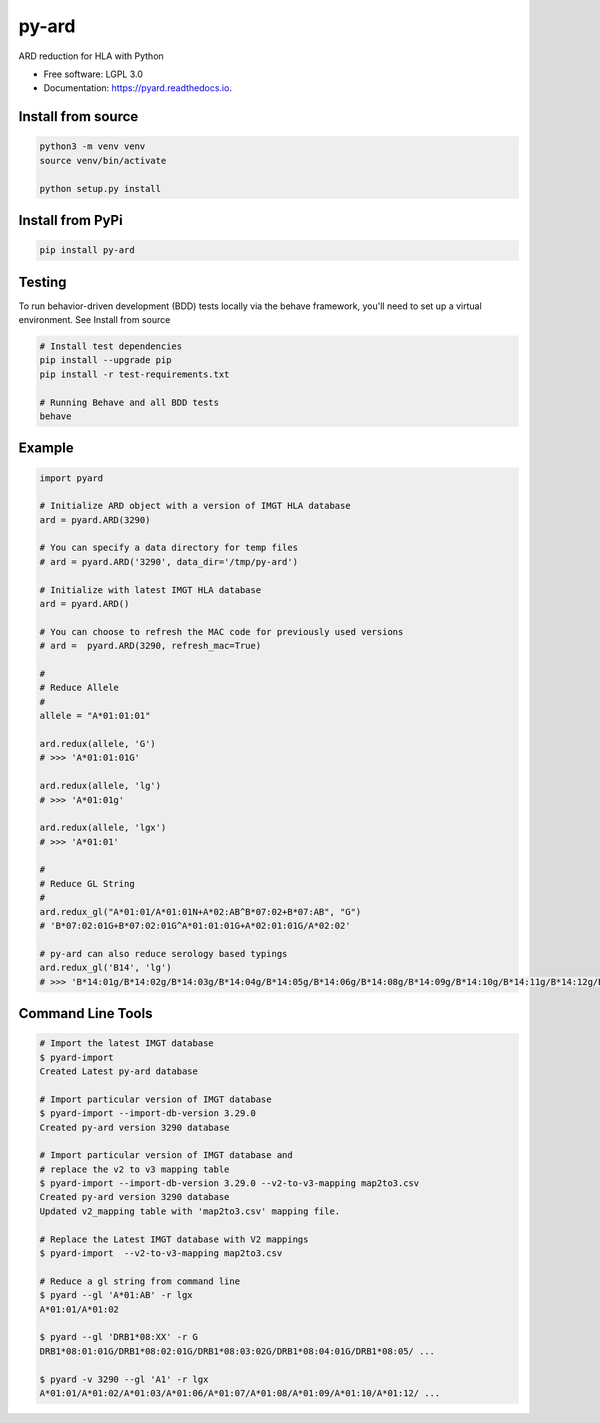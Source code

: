 ===============================
py-ard
===============================


.. image:: https://img.shields.io/pypi/v/py-ard.svg
        :target: https://pypi.python.org/pypi/py-ard

.. image:: https://readthedocs.org/projects/pyars/badge/?version=latest
        :target: https://pyard.readthedocs.io/en/latest/?badge=latest
        :alt: Documentation Status


ARD reduction for HLA with Python

* Free software: LGPL 3.0
* Documentation: https://pyard.readthedocs.io.


Install from source
-------------------

.. code-block::

    python3 -m venv venv
    source venv/bin/activate

    python setup.py install

Install from PyPi
-----------------

.. code-block::

    pip install py-ard

Testing
-------

To run behavior-driven development (BDD) tests locally via the behave framework,
you'll need to set up a virtual environment. See Install from source

.. code-block::

    # Install test dependencies
    pip install --upgrade pip
    pip install -r test-requirements.txt

    # Running Behave and all BDD tests
    behave

Example
-------

.. code-block:: python3

    import pyard

    # Initialize ARD object with a version of IMGT HLA database
    ard = pyard.ARD(3290)

    # You can specify a data directory for temp files
    # ard = pyard.ARD('3290', data_dir='/tmp/py-ard')

    # Initialize with latest IMGT HLA database
    ard = pyard.ARD()

    # You can choose to refresh the MAC code for previously used versions
    # ard =  pyard.ARD(3290, refresh_mac=True)

    #
    # Reduce Allele
    #
    allele = "A*01:01:01"

    ard.redux(allele, 'G')
    # >>> 'A*01:01:01G'

    ard.redux(allele, 'lg')
    # >>> 'A*01:01g'

    ard.redux(allele, 'lgx')
    # >>> 'A*01:01'

    #
    # Reduce GL String
    #
    ard.redux_gl("A*01:01/A*01:01N+A*02:AB^B*07:02+B*07:AB", "G")
    # 'B*07:02:01G+B*07:02:01G^A*01:01:01G+A*02:01:01G/A*02:02'

    # py-ard can also reduce serology based typings
    ard.redux_gl('B14', 'lg')
    # >>> 'B*14:01g/B*14:02g/B*14:03g/B*14:04g/B*14:05g/B*14:06g/B*14:08g/B*14:09g/B*14:10g/B*14:11g/B*14:12g/B*14:13g/B*14:14g/B*14:15g/B*14:16g/B*14:17g/B*14:18g/B*14:19g/B*14:20g/B*14:21g/B*14:22g/B*14:23g/B*14:24g/B*14:25g/B*14:26g/B*14:27g/B*14:28g/B*14:29g/B*14:30g/B*14:31g/B*14:32g/B*14:33g/B*14:34g/B*14:35g/B*14:36g/B*14:37g/B*14:38g/B*14:39g/B*14:40g/B*14:42g/B*14:43g/B*14:44g/B*14:45g/B*14:46g/B*14:47g/B*14:48g/B*14:49g/B*14:50g/B*14:51g/B*14:52g/B*14:53g/B*14:54g/B*14:55g/B*14:56g/B*14:57g/B*14:58g/B*14:59g/B*14:60g/B*14:62g/B*14:63g/B*14:65g/B*14:66g/B*14:68g/B*14:70Qg/B*14:71g/B*14:73g/B*14:74g/B*14:75g/B*14:77g/B*14:82g/B*14:83g/B*14:86g/B*14:87g/B*14:88g/B*14:90g/B*14:93g/B*14:94g/B*14:95g/B*14:96g/B*14:97g/B*14:99g/B*14:102g'



Command Line Tools
------------------

.. code-block:: bash

    # Import the latest IMGT database
    $ pyard-import
    Created Latest py-ard database

    # Import particular version of IMGT database
    $ pyard-import --import-db-version 3.29.0
    Created py-ard version 3290 database

    # Import particular version of IMGT database and
    # replace the v2 to v3 mapping table
    $ pyard-import --import-db-version 3.29.0 --v2-to-v3-mapping map2to3.csv
    Created py-ard version 3290 database
    Updated v2_mapping table with 'map2to3.csv' mapping file.

    # Replace the Latest IMGT database with V2 mappings
    $ pyard-import  --v2-to-v3-mapping map2to3.csv

    # Reduce a gl string from command line
    $ pyard --gl 'A*01:AB' -r lgx
    A*01:01/A*01:02

    $ pyard --gl 'DRB1*08:XX' -r G
    DRB1*08:01:01G/DRB1*08:02:01G/DRB1*08:03:02G/DRB1*08:04:01G/DRB1*08:05/ ...

    $ pyard -v 3290 --gl 'A1' -r lgx
    A*01:01/A*01:02/A*01:03/A*01:06/A*01:07/A*01:08/A*01:09/A*01:10/A*01:12/ ...
